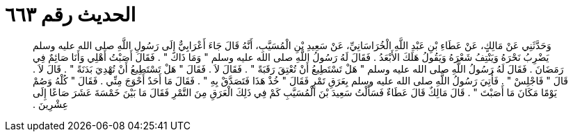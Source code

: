 
= الحديث رقم ٦٦٣

[quote.hadith]
وَحَدَّثَنِي عَنْ مَالِكٍ، عَنْ عَطَاءِ بْنِ عَبْدِ اللَّهِ الْخُرَاسَانِيِّ، عَنْ سَعِيدِ بْنِ الْمُسَيَّبِ، أَنَّهُ قَالَ جَاءَ أَعْرَابِيٌّ إِلَى رَسُولِ اللَّهِ صلى الله عليه وسلم يَضْرِبُ نَحْرَهُ وَيَنْتِفُ شَعْرَهُ وَيَقُولُ هَلَكَ الأَبْعَدُ ‏.‏ فَقَالَ لَهُ رَسُولُ اللَّهِ صلى الله عليه وسلم ‏"‏ وَمَا ذَاكَ ‏"‏ ‏.‏ فَقَالَ أَصَبْتُ أَهْلِي وَأَنَا صَائِمٌ فِي رَمَضَانَ ‏.‏ فَقَالَ لَهُ رَسُولُ اللَّهِ صلى الله عليه وسلم ‏"‏ هَلْ تَسْتَطِيعُ أَنْ تُعْتِقَ رَقَبَةً ‏"‏ ‏.‏ فَقَالَ لاَ ‏.‏ فَقَالَ ‏"‏ هَلْ تَسْتَطِيعُ أَنْ تُهْدِيَ بَدَنَةً ‏"‏ ‏.‏ قَالَ لاَ ‏.‏ قَالَ ‏"‏ فَاجْلِسْ ‏"‏ ‏.‏ فَأُتِيَ رَسُولُ اللَّهِ صلى الله عليه وسلم بِعَرَقِ تَمْرٍ فَقَالَ ‏"‏ خُذْ هَذَا فَتَصَدَّقْ بِهِ ‏"‏ ‏.‏ فَقَالَ مَا أَحَدٌ أَحْوَجَ مِنِّي ‏.‏ فَقَالَ ‏"‏ كُلْهُ وَصُمْ يَوْمًا مَكَانَ مَا أَصَبْتَ ‏"‏ ‏.‏ قَالَ مَالِكٌ قَالَ عَطَاءٌ فَسَأَلْتُ سَعِيدَ بْنَ الْمُسَيَّبِ كَمْ فِي ذَلِكَ الْعَرَقِ مِنَ التَّمْرِ فَقَالَ مَا بَيْنَ خَمْسَةَ عَشَرَ صَاعًا إِلَى عِشْرِينَ ‏.‏